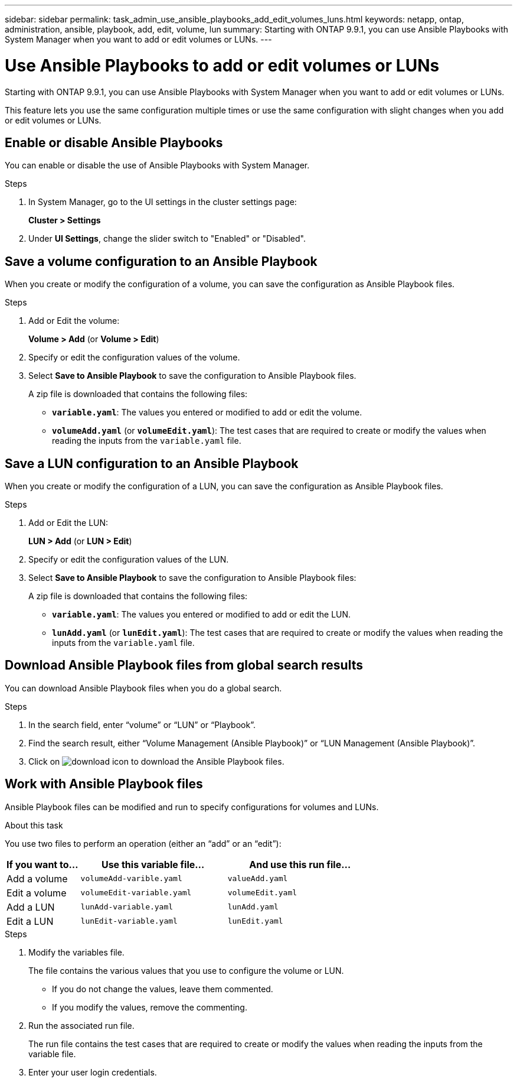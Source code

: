 ---
sidebar: sidebar
permalink: task_admin_use_ansible_playbooks_add_edit_volumes_luns.html
keywords: netapp, ontap, administration, ansible, playbook, add, edit, volume, lun
summary: Starting with ONTAP 9.9.1, you can use Ansible Playbooks with System Manager when you want to add or edit volumes or LUNs.
---

= Use Ansible Playbooks to add or edit volumes or LUNs
:toc: macro
:toclevels: 1
:hardbreaks:
:nofooter:
:icons: font
:linkattrs:
:imagesdir: ./media/

[.lead]
Starting with ONTAP 9.9.1, you can use Ansible Playbooks with System Manager when you want to add or edit volumes or LUNs.

This feature lets you use the same configuration multiple times or use the same configuration with slight changes when you add or edit volumes or LUNs.

== Enable or disable Ansible Playbooks

You can enable or disable the use of Ansible Playbooks with System Manager.

.Steps

. In System Manager, go to the UI settings in the cluster settings page:
+
*Cluster > Settings*

. Under *UI Settings*, change the slider switch to "Enabled" or "Disabled".

== Save a volume configuration to an Ansible Playbook

When you create or modify the configuration of a volume, you can save the configuration as Ansible Playbook files.

.Steps

. Add or Edit the volume:
+
*Volume > Add*  (or *Volume > Edit*)

.	Specify or edit the configuration values of the volume.

. Select *Save to Ansible Playbook* to save the configuration to Ansible Playbook files.
+
A zip file is downloaded that contains the following files:
+
*	`*variable.yaml*`: The values you entered or modified to add or edit the volume.
*	`*volumeAdd.yaml*` (or `*volumeEdit.yaml*`):  The test cases that are required to create or modify the values when reading the inputs from the `variable.yaml` file.

== Save a LUN configuration to an Ansible Playbook
When you create or modify the configuration of a LUN, you can save the configuration as Ansible Playbook files.

.Steps

.	Add or Edit the LUN:
+
*LUN > Add* (or *LUN > Edit*)

.	Specify or edit the configuration values of the LUN.

. Select *Save to Ansible Playbook* to save the configuration to Ansible Playbook files:
+
A zip file is downloaded that contains the following files:
+
*	`*variable.yaml*`: The values you entered or modified to add or edit the LUN.
*	`*lunAdd.yaml*` (or `*lunEdit.yaml*`):  The test cases that are required to create or modify the values when reading the inputs from the `variable.yaml` file.

== Download Ansible Playbook files from global search results

You can download Ansible Playbook files when you do a global search.

.Steps

.	In the search field, enter “volume” or “LUN” or “Playbook”.

.	Find the search result, either “Volume Management (Ansible Playbook)” or “LUN Management (Ansible Playbook)”.

.	Click on image:icon_download.gif[download icon] to download the Ansible Playbook files.

== Work with Ansible Playbook files

Ansible Playbook files can be modified and run to specify configurations for volumes and LUNs.

.About this task

You use two files to perform an operation (either an “add” or an “edit”):

[cols="20,40,40"]
|===
|If you want to... |Use this variable file... |And use this run file...

|Add a volume
|`volumeAdd-varible.yaml`
|`valueAdd.yaml`

|Edit a volume
|`volumeEdit-variable.yaml`
|`volumeEdit.yaml`

|Add a LUN
|`lunAdd-variable.yaml`
|`lunAdd.yaml`

|Edit a LUN
|`lunEdit-variable.yaml`
|`lunEdit.yaml`
|===

.Steps

.	Modify the variables file.
+
The file contains the various values that you use to configure the volume or LUN.
+
*	If you do not change the values, leave them commented.
*	If you modify the values, remove the commenting.

.	Run the associated run file.
+
The run file contains the test cases that are required to create or modify the values when reading the inputs from the variable file.

.	Enter your user login credentials.
// 31 MAR 2021, JIRA IE-234
